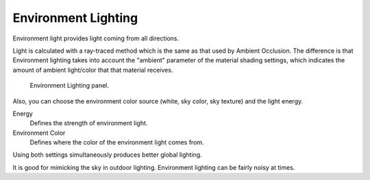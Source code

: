 
********************
Environment Lighting
********************

Environment light provides light coming from all directions.

Light is calculated with a ray-traced method which is the same as that used by Ambient Occlusion.
The difference is that Environment lighting takes into account
the "ambient" parameter of the material shading settings,
which indicates the amount of ambient light/color that that material receives.

.. figure:: /images/render_blender-render_world_ambient-light_panel.png

   Environment Lighting panel.

Also, you can choose the environment color source (white, sky color, sky texture)
and the light energy.

Energy
   Defines the strength of environment light.
Environment Color
   Defines where the color of the environment light comes from.

Using both settings simultaneously produces better global lighting.

It is good for mimicking the sky in outdoor lighting.
Environment lighting can be fairly noisy at times.
